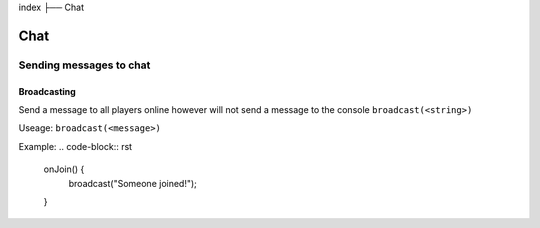 index
├── Chat

Chat
====

Sending messages to chat
----

Broadcasting
~~~~
Send a message to all players online however will not send a message to the console
``broadcast(<string>)``

Useage:
``broadcast(<message>)``

Example:
.. code-block:: rst
  onJoin() {
    broadcast("Someone joined!");
  }
